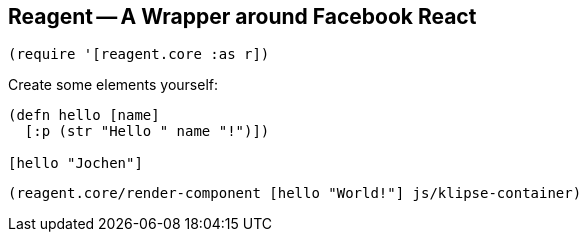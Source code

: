 == Reagent -- A Wrapper around Facebook React

[source,clojure]
----
(require '[reagent.core :as r])
----

Create some elements yourself:

[source,reagent]
----
(defn hello [name]
  [:p (str "Hello " name "!")])

[hello "Jochen"]
----

[source,clojure]
----
(reagent.core/render-component [hello "World!"] js/klipse-container)
----

